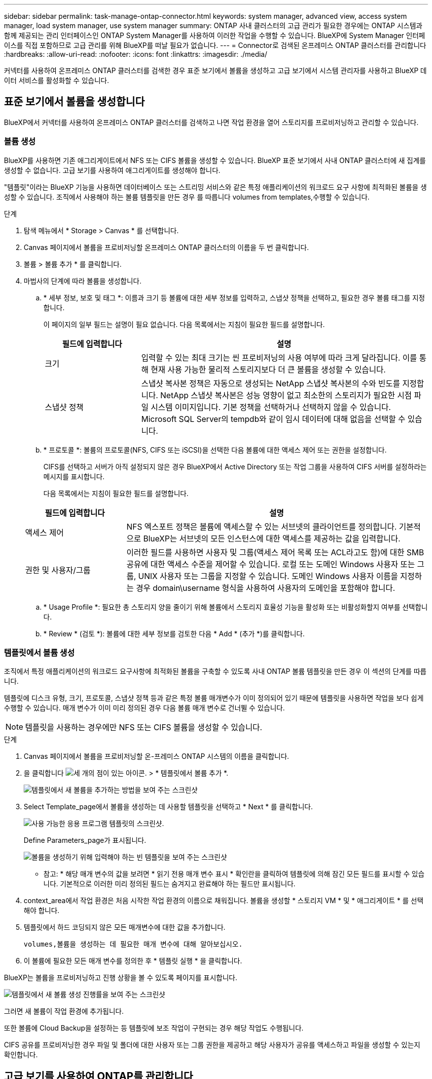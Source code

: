 ---
sidebar: sidebar 
permalink: task-manage-ontap-connector.html 
keywords: system manager, advanced view, access system manager, load system manager, use system manager 
summary: ONTAP 사내 클러스터의 고급 관리가 필요한 경우에는 ONTAP 시스템과 함께 제공되는 관리 인터페이스인 ONTAP System Manager를 사용하여 이러한 작업을 수행할 수 있습니다. BlueXP에 System Manager 인터페이스를 직접 포함하므로 고급 관리를 위해 BlueXP를 떠날 필요가 없습니다. 
---
= Connector로 검색된 온프레미스 ONTAP 클러스터를 관리합니다
:hardbreaks:
:allow-uri-read: 
:nofooter: 
:icons: font
:linkattrs: 
:imagesdir: ./media/


[role="lead"]
커넥터를 사용하여 온프레미스 ONTAP 클러스터를 검색한 경우 표준 보기에서 볼륨을 생성하고 고급 보기에서 시스템 관리자를 사용하고 BlueXP 데이터 서비스를 활성화할 수 있습니다.



== 표준 보기에서 볼륨을 생성합니다

BlueXP에서 커넥터를 사용하여 온프레미스 ONTAP 클러스터를 검색하고 나면 작업 환경을 열어 스토리지를 프로비저닝하고 관리할 수 있습니다.



=== 볼륨 생성

BlueXP를 사용하면 기존 애그리게이트에서 NFS 또는 CIFS 볼륨을 생성할 수 있습니다. BlueXP 표준 보기에서 사내 ONTAP 클러스터에 새 집계를 생성할 수 없습니다. 고급 보기를 사용하여 애그리게이트를 생성해야 합니다.

"템플릿"이라는 BlueXP 기능을 사용하면 데이터베이스 또는 스트리밍 서비스와 같은 특정 애플리케이션의 워크로드 요구 사항에 최적화된 볼륨을 생성할 수 있습니다. 조직에서 사용해야 하는 볼륨 템플릿을 만든 경우 를 따릅니다  volumes from templates,수행할 수 있습니다.

.단계
. 탐색 메뉴에서 * Storage > Canvas * 를 선택합니다.
. Canvas 페이지에서 볼륨을 프로비저닝할 온프레미스 ONTAP 클러스터의 이름을 두 번 클릭합니다.
. 볼륨 > 볼륨 추가 * 를 클릭합니다.
. 마법사의 단계에 따라 볼륨을 생성합니다.
+
.. * 세부 정보, 보호 및 태그 *: 이름과 크기 등 볼륨에 대한 세부 정보를 입력하고, 스냅샷 정책을 선택하고, 필요한 경우 볼륨 태그를 지정합니다.
+
이 페이지의 일부 필드는 설명이 필요 없습니다. 다음 목록에서는 지침이 필요한 필드를 설명합니다.

+
[cols="2,6"]
|===
| 필드에 입력합니다 | 설명 


| 크기 | 입력할 수 있는 최대 크기는 씬 프로비저닝의 사용 여부에 따라 크게 달라집니다. 이를 통해 현재 사용 가능한 물리적 스토리지보다 더 큰 볼륨을 생성할 수 있습니다. 


| 스냅샷 정책 | 스냅샷 복사본 정책은 자동으로 생성되는 NetApp 스냅샷 복사본의 수와 빈도를 지정합니다. NetApp 스냅샷 복사본은 성능 영향이 없고 최소한의 스토리지가 필요한 시점 파일 시스템 이미지입니다. 기본 정책을 선택하거나 선택하지 않을 수 있습니다. Microsoft SQL Server의 tempdb와 같이 임시 데이터에 대해 없음을 선택할 수 있습니다. 
|===
.. * 프로토콜 *: 볼륨의 프로토콜(NFS, CIFS 또는 iSCSI)을 선택한 다음 볼륨에 대한 액세스 제어 또는 권한을 설정합니다.
+
CIFS를 선택하고 서버가 아직 설정되지 않은 경우 BlueXP에서 Active Directory 또는 작업 그룹을 사용하여 CIFS 서버를 설정하라는 메시지를 표시합니다.

+
다음 목록에서는 지침이 필요한 필드를 설명합니다.

+
[cols="2,6"]
|===
| 필드에 입력합니다 | 설명 


| 액세스 제어 | NFS 엑스포트 정책은 볼륨에 액세스할 수 있는 서브넷의 클라이언트를 정의합니다. 기본적으로 BlueXP는 서브넷의 모든 인스턴스에 대한 액세스를 제공하는 값을 입력합니다. 


| 권한 및 사용자/그룹 | 이러한 필드를 사용하면 사용자 및 그룹(액세스 제어 목록 또는 ACL라고도 함)에 대한 SMB 공유에 대한 액세스 수준을 제어할 수 있습니다. 로컬 또는 도메인 Windows 사용자 또는 그룹, UNIX 사용자 또는 그룹을 지정할 수 있습니다. 도메인 Windows 사용자 이름을 지정하는 경우 domain\username 형식을 사용하여 사용자의 도메인을 포함해야 합니다. 
|===
.. * Usage Profile *: 필요한 총 스토리지 양을 줄이기 위해 볼륨에서 스토리지 효율성 기능을 활성화 또는 비활성화할지 여부를 선택합니다.
.. * Review * (검토 *): 볼륨에 대한 세부 정보를 검토한 다음 * Add * (추가 *)를 클릭합니다.






=== 템플릿에서 볼륨 생성

조직에서 특정 애플리케이션의 워크로드 요구사항에 최적화된 볼륨을 구축할 수 있도록 사내 ONTAP 볼륨 템플릿을 만든 경우 이 섹션의 단계를 따릅니다.

템플릿에 디스크 유형, 크기, 프로토콜, 스냅샷 정책 등과 같은 특정 볼륨 매개변수가 이미 정의되어 있기 때문에 템플릿을 사용하면 작업을 보다 쉽게 수행할 수 있습니다. 매개 변수가 이미 미리 정의된 경우 다음 볼륨 매개 변수로 건너뛸 수 있습니다.


NOTE: 템플릿을 사용하는 경우에만 NFS 또는 CIFS 볼륨을 생성할 수 있습니다.

.단계
. Canvas 페이지에서 볼륨을 프로비저닝할 온-프레미스 ONTAP 시스템의 이름을 클릭합니다.
. 을 클릭합니다 image:screenshot_gallery_options.gif["세 개의 점이 있는 아이콘."] > * 템플릿에서 볼륨 추가 *.
+
image:screenshot_template_add_vol_ontap.png["템플릿에서 새 볼륨을 추가하는 방법을 보여 주는 스크린샷"]

. Select Template_page에서 볼륨을 생성하는 데 사용할 템플릿을 선택하고 * Next * 를 클릭합니다.
+
image:screenshot_select_template_ontap.png["사용 가능한 응용 프로그램 템플릿의 스크린샷."]

+
Define Parameters_page가 표시됩니다.

+
image:screenshot_define_ontap_vol_from_template.png["볼륨을 생성하기 위해 입력해야 하는 빈 템플릿을 보여 주는 스크린샷"]

+
* 참고: * 해당 매개 변수의 값을 보려면 * 읽기 전용 매개 변수 표시 * 확인란을 클릭하여 템플릿에 의해 잠긴 모든 필드를 표시할 수 있습니다. 기본적으로 이러한 미리 정의된 필드는 숨겨지고 완료해야 하는 필드만 표시됩니다.

. context_area에서 작업 환경은 처음 시작한 작업 환경의 이름으로 채워집니다. 볼륨을 생성할 * 스토리지 VM * 및 * 애그리게이트 * 를 선택해야 합니다.
. 템플릿에서 하드 코딩되지 않은 모든 매개변수에 대한 값을 추가합니다.
+
 volumes,볼륨을 생성하는 데 필요한 매개 변수에 대해 알아보십시오.

. 이 볼륨에 필요한 모든 매개 변수를 정의한 후 * 템플릿 실행 * 을 클릭합니다.


BlueXP는 볼륨을 프로비저닝하고 진행 상황을 볼 수 있도록 페이지를 표시합니다.

image:screenshot_template_creating_resource_ontap.png["템플릿에서 새 볼륨 생성 진행률을 보여 주는 스크린샷"]

그러면 새 볼륨이 작업 환경에 추가됩니다.

또한 볼륨에 Cloud Backup을 설정하는 등 템플릿에 보조 작업이 구현되는 경우 해당 작업도 수행됩니다.

CIFS 공유를 프로비저닝한 경우 파일 및 폴더에 대한 사용자 또는 그룹 권한을 제공하고 해당 사용자가 공유를 액세스하고 파일을 생성할 수 있는지 확인합니다.



== 고급 보기를 사용하여 ONTAP를 관리합니다

사내 ONTAP 클러스터의 고급 관리가 필요한 경우에는 ONTAP 시스템과 함께 제공되는 관리 인터페이스인 ONTAP System Manager를 사용하여 이러한 작업을 수행할 수 있습니다. BlueXP에 System Manager 인터페이스를 직접 포함하므로 고급 관리를 위해 BlueXP를 떠날 필요가 없습니다.

이 고급 보기는 미리 보기로 사용할 수 있습니다. NetApp은 이 경험을 개선하고 다음 릴리즈에서 향상된 기능을 추가할 계획입니다. 제품 내 채팅을 사용하여 피드백을 보내주십시오.



=== 피처

BlueXP의 고급 보기를 통해 다음과 같은 추가 관리 기능을 사용할 수 있습니다.

* 고급 스토리지 관리
+
일관성 그룹, 공유, Qtree, 할당량 및 스토리지 VM을 관리합니다.

* 네트워킹 관리
+
IPspace, 네트워크 인터페이스, 포트 세트 및 이더넷 포트 관리

* 이벤트 및 작업
+
이벤트 로그, 시스템 경고, 작업 및 감사 로그를 봅니다.

* 고급 데이터 보호
+
스토리지 VM, LUN 및 일관성 그룹을 보호합니다.

* 호스트 관리
+
SAN 이니시에이터 그룹 및 NFS 클라이언트를 설정합니다.





=== 지원되는 구성

System Manager를 통한 고급 관리는 9.10.0 이상을 실행하는 사내 ONTAP 클러스터에서 지원됩니다.

GovCloud 지역 또는 아웃바운드 인터넷 액세스가 없는 지역에서는 System Manager 통합이 지원되지 않습니다.



=== 제한 사항

BlueXP에서 고급 보기를 사용하는 경우 사내 ONTAP 클러스터에서는 몇 가지 시스템 관리자 기능이 지원되지 않습니다.

* 클러스터 설정
+
관리 IP 주소를 설정하고 온프레미스 ONTAP 클러스터에서 admin 암호를 구성한 후 BlueXP에서 클러스터를 검색하고 고급 보기에서 클러스터 설정을 계속할 수 있습니다.

* Cloud Backup 활성화
+
Cloud Backup에서 직접 사내 클러스터의 Cloud Backup을 활성화합니다. https://docs.netapp.com/us-en/cloud-manager-backup-restore/concept-ontap-backup-to-cloud.html["시작하는 방법을 알아보십시오"^].

* 온디맨드 업그레이드
+
펌웨어와 소프트웨어의 온디맨드 업그레이드는 사용할 수 없습니다.

* 역할 기반 액세스 제어
+
System Manager의 역할 기반 액세스 제어는 지원되지 않습니다.





=== 시작하는 방법

온-프레미스 ONTAP 작업 환경을 열고 고급 보기 옵션을 클릭합니다.

.단계
. Canvas 페이지에서 온-프레미스 ONTAP 작업 환경의 이름을 두 번 클릭합니다.
. 오른쪽 상단에서 * 고급 보기로 전환 * 을 클릭합니다.
+
image:screenshot-advanced-view.png["고급 보기로 전환 옵션을 보여 주는 온프레미스 ONTAP 작업 환경의 스크린샷."]

. 확인 메시지가 나타나면 메시지를 읽고 * 닫기 * 를 클릭합니다.
. 시스템 관리자를 사용하여 ONTAP를 관리합니다.
. 필요한 경우 * 표준 보기로 전환 * 을 클릭하여 BlueXP를 통한 표준 관리로 돌아갑니다.
+
image:screenshot-standard-view.png["표준 보기로 전환 옵션을 보여 주는 온프레미스 ONTAP 작업 환경의 스크린샷"]





=== System Manager와 함께 도움을 받으십시오

ONTAP에서 System Manager를 사용하는 데 도움이 필요한 경우 을 참조하십시오 https://docs.netapp.com/us-en/ontap/index.html["ONTAP 설명서"^] 을 참조하십시오. 다음은 도움이 될 수 있는 몇 가지 링크입니다.

* https://docs.netapp.com/us-en/ontap/volume-admin-overview-concept.html["볼륨 및 LUN 관리"^]
* https://docs.netapp.com/us-en/ontap/network-manage-overview-concept.html["네트워크 관리"^]
* https://docs.netapp.com/us-en/ontap/concept_dp_overview.html["데이터 보호"^]




== BlueXP 데이터 서비스를 활성화합니다

작업 환경에서 BlueXP 데이터 서비스를 활성화하여 데이터를 복제, 백업, 스캔 및 계층화할 수 있습니다.



=== 데이터 복제

1회 데이터 복제를 선택하여 Cloud Volumes ONTAP 시스템과 ONTAP 클러스터 간에 데이터를 복제할 수 있습니다. 이 경우 클라우드 간에 데이터를 이동하거나, 재해 복구 또는 장기 보존에 도움이 되는 반복 일정을 선택할 수 있습니다.

https://docs.netapp.com/us-en/cloud-manager-replication/task-replicating-data.html["데이터를 복제하는 방법에 대해 알아보십시오"^]



=== 데이터를 백업합니다

클라우드 백업을 사용하여 사내 ONTAP 시스템의 데이터를 클라우드의 저렴한 오브젝트 스토리지로 백업할 수 있습니다. 이 서비스는 온프레미스 및 클라우드 데이터의 보호 및 장기 아카이브를 위한 백업 및 복원 기능을 제공합니다.

https://docs.netapp.com/us-en/cloud-manager-backup-restore/concept-backup-to-cloud.html["데이터를 클라우드에 백업하는 방법을 알아보십시오"^]



=== 데이터를 스캔, 매핑 및 분류합니다

Cloud Data Sense는 기업의 사내 클러스터를 스캔하여 데이터를 매핑 및 분류하고, 개인 정보를 식별할 수 있습니다. 따라서 보안 및 규정 준수 위험을 줄이고 스토리지 비용을 절감하며 데이터 마이그레이션 프로젝트를 지원할 수 있습니다.

https://docs.netapp.com/us-en/cloud-manager-data-sense/concept-cloud-compliance.html["데이터를 스캔, 매핑 및 분류하는 방법을 알아봅니다"^]



=== 데이터를 클라우드에 계층화

Cloud Tiering을 사용하여 ONTAP 클러스터에서 오브젝트 스토리지로 비활성 데이터를 자동으로 계층화하여 데이터 센터를 클라우드로 확장하십시오.

https://docs.netapp.com/us-en/cloud-manager-tiering/concept-cloud-tiering.html["데이터를 클라우드에 계층화하는 방법을 알아보십시오"^]
